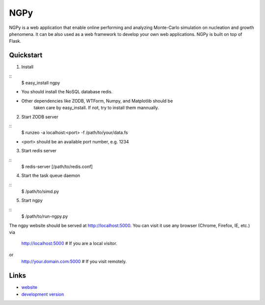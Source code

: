 NGPy
~~~~

NGPy is a web application that enable online performing and analyzing Monte-Carlo simulation on nucleation and growth phenomena. It can be also used as a web framework to develop your own web applications. NGPy is built on top of Flask.

Quickstart
``````````

1. Install

::
    $ easy_install ngpy

* You should install the NoSQL database redis.
* Other dependencies like ZODB, WTForm, Numpy, and Matplotlib should be
      taken care by easy_install. If not, try to install them mannually.

2. Start ZODB server

::
    $ runzeo -a localhost:<port> -f /path/to/your/data.fs

* <port> should be an available port number, e.g. 1234

3. Start redis server

::
    $ redis-server [/path/to/redis.conf]

4. Start the task queue daemon

::
    $ /path/to/simd.py

5. Start ngpy

::
    $ /path/to/run-ngpy.py

The ngpy website should be served at http://localhost:5000.
You can visit it use any browser (Chrome, Firefox, IE, etc.) via
    http://localhost:5000 # If you are a local visitor.
or
    http://your.domain.com:5000 # If you visit remotely.

Links
`````

* `website <http://liuyxpp.bitbucket.org>`_
* `development version <http://bitbucket.org/liuyxpp/ngpy/>`_

